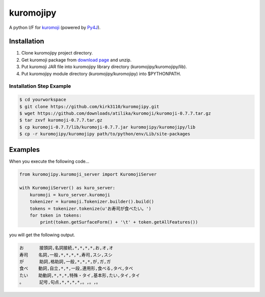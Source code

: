 kuromojipy
===========

A python I/F for `kuromoji <https://github.com/downloads/atilika/kuromoji>`_ (powered by `Py4J <https://github.com/bartdag/py4j>`_).


Installation
------------

1) Clone kuromojipy project directory.

2) Get kuromoji package from `download page <https://github.com/atilika/kuromoji/downloads>`_ and unzip.

3) Put kuromoji JAR file into kuromojipy library directory (kuromojipy/kuromojipy/lib).

4) Put kuromojipy module directory (kuromojipy/kuromojipy) into $PYTHONPATH.

Installation Step Example
^^^^^^^^^^^^^^^^^^^^^^^^^

.. code-block:: bash

    $ cd yourworkspace
    $ git clone https://github.com/kirk3110/kuromojipy.git
    $ wget https://github.com/downloads/atilika/kuromoji/kuromoji-0.7.7.tar.gz
    $ tar zxvf kuromoji-0.7.7.tar.gz
    $ cp kuromoji-0.7.7/lib/kuromoji-0.7.7.jar kuromojipy/kuromojipy/lib
    $ cp -r kuromojipy/kuromojipy path/to/python/env/Lib/site-packages


Examples
--------

When you execute the following code...

.. code-block:: python

    from kuromojipy.kuromoji_server import KuromojiServer

    with KuromojiServer() as kuro_server:
        kuromoji = kuro_server.kuromoji
        tokenizer = kuromoji.Tokenizer.builder().build()
        tokens = tokenizer.tokenize(u'お寿司が食べたい。')
        for token in tokens:
            print(token.getSurfaceForm() + '\t' + token.getAllFeatures())

you will get the following output.

.. code-block::

    お      接頭詞,名詞接続,*,*,*,*,お,オ,オ
    寿司    名詞,一般,*,*,*,*,寿司,スシ,スシ
    が      助詞,格助詞,一般,*,*,*,が,ガ,ガ
    食べ    動詞,自立,*,*,一段,連用形,食べる,タベ,タベ
    たい    助動詞,*,*,*,特殊・タイ,基本形,たい,タイ,タイ
    。      記号,句点,*,*,*,*,。,。,。


    
